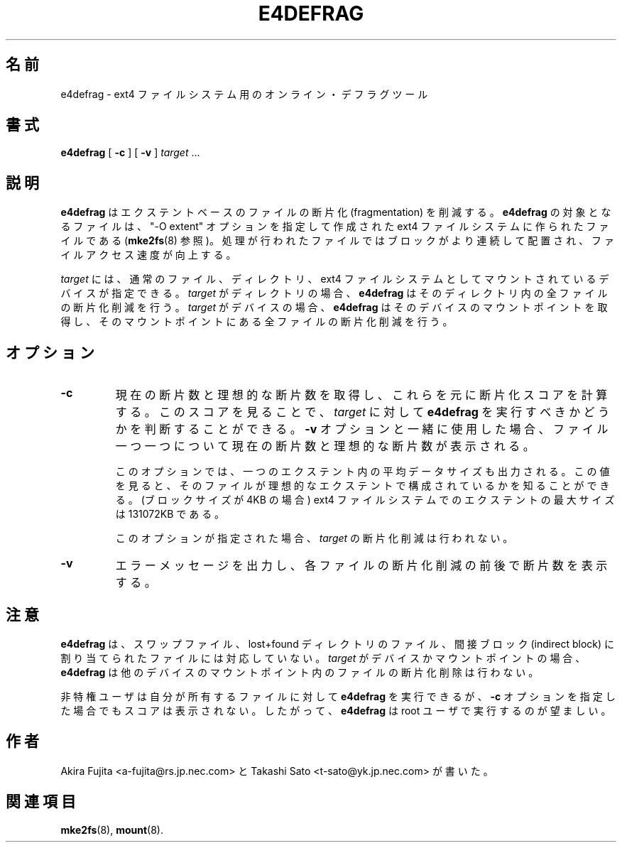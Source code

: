 .\"*******************************************************************
.\"
.\" This file was generated with po4a. Translate the source file.
.\"
.\"*******************************************************************
.\"
.TH E4DEFRAG 8 "May 2009" "e4defrag version 2.0" 
.SH 名前
e4defrag \- ext4 ファイルシステム用のオンライン・デフラグツール
.SH 書式
\fBe4defrag\fP [ \fB\-c\fP ] [ \fB\-v\fP ] \fItarget\fP \&...
.SH 説明
\fBe4defrag\fP はエクステントベースのファイルの断片化 (fragmentation) を削減する。 \fBe4defrag\fP
の対象となるファイルは、 "\-O extent" オプションを指定して作成された ext4 ファイルシステムに作られたファイルである
(\fBmke2fs\fP(8) 参照)。 処理が行われたファイルではブロックがより連続して配置され、ファイルアクセス速度が向上する。
.PP
\fItarget\fP には、通常のファイル、ディレクトリ、 ext4 ファイルシステムとしてマウントされているデバイスが指定できる。 \fItarget\fP
がディレクトリの場合、 \fBe4defrag\fP はそのディレクトリ内の全ファイルの断片化削減を行う。 \fItarget\fP がデバイスの場合、
\fBe4defrag\fP はそのデバイスのマウントポイントを取得し、そのマウントポイントにある全ファイルの断片化削減を行う。
.SH オプション
.TP 
\fB\-c\fP
現在の断片数と理想的な断片数を取得し、これらを元に断片化スコアを計算する。 このスコアを見ることで、 \fItarget\fP に対して
\fBe4defrag\fP を実行すべきかどうかを判断することができる。 \fB\-v\fP オプションと一緒に使用した場合、
ファイル一つ一つについて現在の断片数と理想的な断片数が表示される。
.IP
このオプションでは、一つのエクステント内の平均データサイズも出力される。 この値を見ると、
そのファイルが理想的なエクステントで構成されているかを知ることができる。 (ブロックサイズが 4KB の場合) ext4
ファイルシステムでのエクステントの最大サイズは 131072KB である。
.IP
このオプションが指定された場合、 \fItarget\fP の断片化削減は行われない。
.TP 
\fB\-v\fP
エラーメッセージを出力し、各ファイルの断片化削減の前後で断片数を表示する。
.SH 注意
\fBe4defrag\fP は、スワップファイル、 lost+found ディレクトリのファイル、間接ブロック (indirect block)
に割り当てられたファイルには対応していない。 \fItarget\fP がデバイスかマウントポイントの場合、 \fBe4defrag\fP
は他のデバイスのマウントポイント内のファイルの断片化削除は行わない。
.PP
非特権ユーザは自分が所有するファイルに対して \fBe4defrag\fP を実行できるが、 \fB\-c\fP オプションを指定した場合でもスコアは表示されない。
したがって、 \fBe4defrag\fP は root ユーザで実行するのが望ましい。
.SH 作者
Akira Fujita <a\-fujita@rs.jp.nec.com> と Takashi Sato
<t\-sato@yk.jp.nec.com> が書いた。
.SH 関連項目
\fBmke2fs\fP(8), \fBmount\fP(8).


